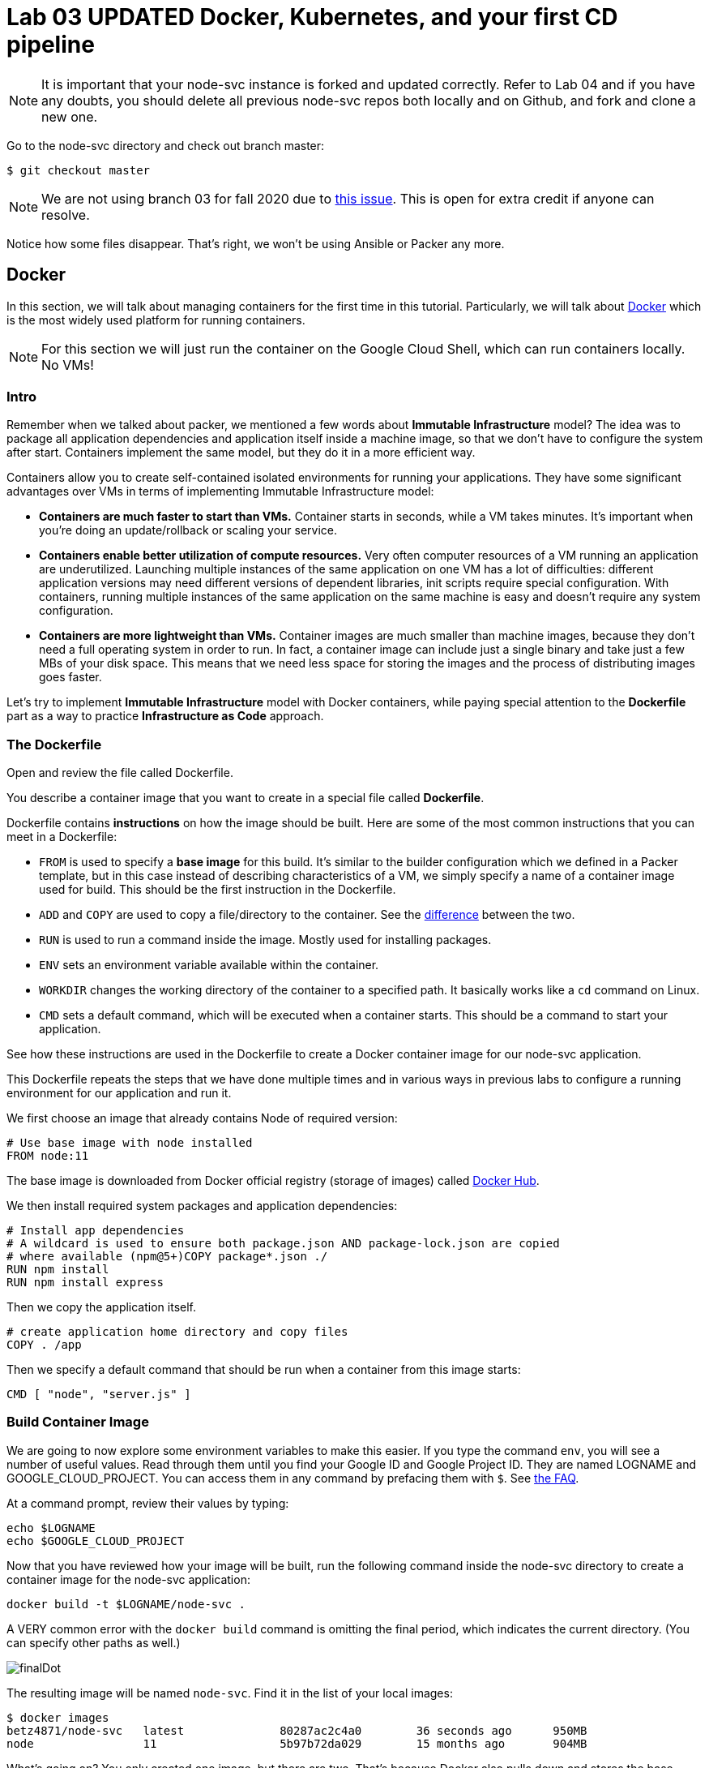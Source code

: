 :linkattrs:

= Lab 03 UPDATED Docker, Kubernetes, and your first CD pipeline

NOTE: It is important that your node-svc instance is forked and updated correctly. Refer to Lab 04 and if you have any doubts, you should delete all previous node-svc repos both locally and on Github, and fork and clone a new one. 

Go to the node-svc directory and check out branch master: 

[source,bash]
----
$ git checkout master
----

NOTE: We are not using branch 03 for fall 2020 due to https://github.com/dm-academy/node-svc/issues/24[this issue]. This is open for extra credit if anyone can resolve.

Notice how some files disappear. That's right, we won't be using Ansible or Packer any more.

== Docker

In this section, we will talk about managing containers for the first time in this tutorial. Particularly, we will talk about https://www.docker.com/what-docker[Docker] which is the most widely used platform for running containers.

NOTE: For this section we will just run the container on the Google Cloud Shell, which can run containers locally. No VMs!

=== Intro

Remember when we talked about packer, we mentioned a few words about *Immutable Infrastructure* model? The idea was to package all application dependencies and application itself inside a machine image, so that we don't have to configure the system after start. Containers implement the same model, but they do it in a more efficient way.

Containers allow you to create self-contained isolated environments for running your applications. They have some significant advantages over VMs in terms of implementing Immutable Infrastructure model:

* *Containers are much faster to start than VMs.* Container starts in seconds, while a VM takes minutes. It's important when you're doing an update/rollback or scaling your service.
* *Containers enable better utilization of compute resources.* Very often computer resources of a VM running an application are underutilized. Launching multiple instances of the same application on one VM has a lot of difficulties: different application versions may need different versions of dependent libraries, init scripts require special configuration. With containers, running multiple instances of the same application on the same machine is easy and doesn't require any system configuration.
* *Containers are more lightweight than VMs.* Container images are much smaller than machine images, because they don't need a full operating system in order to run. In fact, a container image can include just a single binary and take just a few MBs of your disk space. This means that we need less space for storing the images and the process of distributing images goes faster.

Let's try to implement *Immutable Infrastructure* model with Docker containers, while paying special attention to the *Dockerfile* part as a way to practice *Infrastructure as Code* approach.

=== The Dockerfile
Open and review the file called Dockerfile. 

You describe a container image that you want to create in a special file called *Dockerfile*.

Dockerfile contains *instructions* on how the image should be built. Here are some of the most common instructions that you can meet in a Dockerfile:

* `FROM` is used to specify a *base image* for this build.
It's similar to the builder configuration which we defined in a Packer template, but in this case instead of describing characteristics of a VM, we simply specify a name of a container image used for build.
This should be the first instruction in the Dockerfile.
* `ADD` and `COPY` are used to copy a file/directory to the container.
See the https://stackoverflow.com/questions/24958140/what-is-the-difference-between-the-copy-and-add-commands-in-a-dockerfile[difference] between the two.
* `RUN` is used to run a command inside the image.
Mostly used for installing packages.
* `ENV` sets an environment variable available within the container.
* `WORKDIR` changes the working directory of the container to a specified path.
It basically works like a `cd` command on Linux.
* `CMD` sets a default command, which will be executed when a container starts.
This should be a command to start your application.

See how these instructions are used in the Dockerfile to create a Docker container image for our node-svc application.

This Dockerfile repeats the steps that we have done multiple times and in various ways in previous labs to configure a running environment for our application and run it.

We first choose an image that already contains Node of required version:

----
# Use base image with node installed
FROM node:11
----

The base image is downloaded from Docker official registry (storage of images) called https://hub.docker.com/[Docker Hub].

We then install required system packages and application dependencies:

----
# Install app dependencies
# A wildcard is used to ensure both package.json AND package-lock.json are copied
# where available (npm@5+)COPY package*.json ./
RUN npm install
RUN npm install express
----

Then we copy the application itself.

----
# create application home directory and copy files
COPY . /app
----

Then we specify a default command that should be run when a container from this image starts:

----
CMD [ "node", "server.js" ]
----

=== Build Container Image

We are going to now explore some environment variables to make this easier. If you type the command `env`, you will see a number of useful values. Read through them until you find your Google ID and Google Project ID. They are named LOGNAME and GOOGLE_CLOUD_PROJECT. You can access them in any command by prefacing them with `$`. See https://github.com/dm-academy/dp-course/blob/master/faq/faq.adoc[the FAQ]. 


At a command prompt, review their values by typing: 

[source,bash]
----
echo $LOGNAME
echo $GOOGLE_CLOUD_PROJECT
----

Now that you have reviewed how your image will be built, run the following command inside the node-svc directory to create a container image for the node-svc application:

[source,bash]
----
docker build -t $LOGNAME/node-svc .
----

A VERY common error with the `docker build` command is omitting the final period, which indicates the current directory. (You can specify other paths as well.)

image:images/finalDot.png[]

The resulting image will be named `node-svc`.
Find it in the list of your local images:

[source,bash]
----
$ docker images 
betz4871/node-svc   latest              80287ac2c4a0        36 seconds ago      950MB
node                11                  5b97b72da029        15 months ago       904MB
----

What's going on? You only created one image, but there are two. That's because Docker also pulls down and stores the base image (in this case, the image with Node installed) that you started with (review the FROM: syntax in your Dockerfile, above).

At your option, you can save your build command in a script, such as `build.sh`.

Now, run the container:

[source,bash]
----
docker run -d -p 8081:30100 $LOGNAME/node-svc
----

Notice the "8081:30100" syntax. This means that while the container is running on port 30100 internally, it is externally exposed via port 8081.

Again, you may wish to save this in a script, such as `run.sh`.

Now, test the container:

[source,bash]
----
$ curl localhost:8081
{"action":"GET","arrTimeStamp":["172.18.0.1 Sun Sep 06 2020 20:32:50 GMT+0000 (Coordinated Universal Time)"]}
----

Again, you may wish to save this in a script, such as `test.sh`.

Take a screen shot of your docker run and curl commands with output. Paste into a new Word document for final submission. 

=== Push container image to Google Container Registry and re-run

Right now, your image is https://www.freecodecamp.org/news/where-are-docker-images-stored-docker-container-paths-explained/[stored locally], in /var/lib/docker. This directory is cleaned out every time your Google Cloud Shell goes to sleep. 

A better practice is storing images in a dedicated container registry. The https://hub.docker.com/[Docker Hub] is a well known registry, but for convenience (and to minimize the logins you have to manage) we will store the image in the https://cloud.google.com/container-registry/[Google Container Registry]. 

IMPORTANT: In the below section, you MUST be clear on the difference between your Google ID and your Google project.  See https://github.com/dm-academy/dp-course/blob/master/faq/faq.adoc[the FAQ]!

To store an image in the Google Cloud Registry, we need to "tag" it, which in this case is more like a complete renaming.

Example: 

[source,bash]
----
$ docker tag [SOURCE_IMAGE] [HOSTNAME]/[PROJECT-ID]/[IMAGE]:TAG
$ docker push [HOSTNAME]/[PROJECT-ID]/[IMAGE]:TAG
----

With the environment variables introduced above:

[source,bash]
----
docker tag $LOGNAME/node-svc gcr.io/$GOOGLE_CLOUD_PROJECT/node-svc:latest
docker push gcr.io/$GOOGLE_CLOUD_PROJECT/node-svc:latest
----

NOTE: This is your Google _Project_, not your Google ID that you used above. 

Optionally, go to the Container Registry in the Google Cloud Platform and verify your image was uploaded. 

Notice that you can run directly: 

`docker run -d -p 8081:30100 gcr.io/$GOOGLE_CLOUD_PROJECT/node-svc:latest`

Having a current container image in the Google Container Registry is a prerequisite for the next section. 

=== Conclusion

In this section, you adopted containers for running your application. This is a different type of technology from what we used to deal with in the previous sections. Nevertheless, we use Infrastructure as Code approach here, too.

We describe the configuration of our container image in a Dockerfile using Dockerfile's syntax. We then save that Dockerfile in our application repository. This way we can build the application image consistently across any environments.

Destroy the current playground before moving on to the next section, through `docker ps`, `docker kill`, `docker images`, and `docker rmi`. In the example below, the container is named "beautiful_pascal". Yours will be different (and you may have multiple). Follow the example, substituting yours.

Take a screen shot of your cleanup. Paste into the Word document for final submission. 


[source,bash]
----
$ docker ps
CONTAINER ID        IMAGE                      COMMAND                  CREATED             STATUS              PORTS                    NAMES
64e60b7b0c81        <your google id>/node-svc   "docker-entrypoint.s…"   10 minutes ago      Up 10 minutes       0.0.0.0:8081->30100/tcp   beautiful_pascal
$ docker kill beautiful_pascal
beautiful_pascal
$ docker images       # returns list of your images
REPOSITORY          TAG                 IMAGE ID            CREATED             SIZE
<your goodl ID>/node-svc   latest              1faeead4d120        15 seconds ago      1.18GB
node                11                  5b97b72da029        15 months ago       904MB
$ docker rmi <your google ID>/node-svc -f
<your google ID>:node-svc$ docker rmi <your google ID>/node-svc:latest
Untagged: <your google ID>/node-svc:latest
Deleted: sha256:1faeead4d120bc99b2affe9881a9d12729b51e144df7480bfd1ace28cee55991
....
<your google ID>:node-svc$ docker images
REPOSITORY          TAG                 IMAGE ID            CREATED             SIZE
node                11                  5b97b72da029        15 months ago       904MB
<your google ID>:node-svc$ docker rmi node:11
Untagged: node:11
Untagged: node@sha256:67ca28addce8ae818b144114a9376a6603aba09069b7313618d37b38584abba1
Deleted: sha256:5b97b72da029a1d482315e3fbefef743b6bdcfb3bebbadab562111d42ba7457c

----

== Kubernetes

In the previous section, we learned how to run Docker containers locally. Running containers at scale is quite different and a special class of tools, known as *orchestrators*, are used for that task.

In this section, we'll take a look at the most popular Open Source orchestration platform called https://kubernetes.io/[Kubernetes] and see how it implements Infrastructure as Code model.

=== Intro

We used Docker to consistently create container infrastructure on one machine (our local machine). However, our production environment may include tens or hundreds of VMs to have enough capacity to provide service to a large number of users. What do you do in that case?

Questions arise as to:

* how to load balance containerized applications?
* how to perform container health checks and ensure the required number of containers is running?
* how can containers communicate securely?

The world of containers is very different from the world of virtual machines and needs a special platform for management.

Kubernetes is the most widely used orchestration platform for running and managing containers at scale. It solves the common problems (some of which we've mentioned above) related to running containers on multiple hosts. And we'll see in this section that it uses the Infrastructure as Code approach to managing container infrastructure.

Let's try to run our `node-svc` application on a Kubernetes cluster.

=== Describe Kubernetes cluster in Terraform

We'll use https://cloud.google.com/kubernetes-engine/[Google Kubernetes Engine] (GKE) service to deploy a Kubernetes cluster of 3 nodes. We'll describe a Kubernetes cluster using Terraform so that we can manage it through code.

Review these three files, which have changed since Lab 02:

[source,bash]
----
providers.tf
terraform.tfvars
main.tf
----

We'll use this Terraform code to create a Kubernetes cluster.

=== Create Kubernetes Cluster

`main.tf` holds all the information about the cluster that should be created. It's parameterized using Terraform https://www.terraform.io/intro/getting-started/variables.html[input variables] which allow you to easily change configuration parameters.

Look at the `providers.tf` file, which has a key change: 

[source,bash]
----
provider "google" {
  version = "~> 3.37.0"
  project = var.project_id
  region  = "us-central1-c"
}
----

We have changed the project to https://www.terraform.io/docs/configuration/variables.html[an input variable.] We no longer "hard code" our project ID, which should be a secret. Instead, as we see below, we "pass" the project ID on the command line

Now, run Terraform to create a Kubernetes cluster consisting of 3 nodes (VMs for running our application containers). 

[source,bash]
----
$ gcloud services enable container.googleapis.com # enable Kubernetes Engine API
$ terraform init
$ terraform apply -var "project_id=$GOOGLE_CLOUD_PROJECT" -auto-approve  # passing project on command line as environment variable.
----

Wait until Terraform finishes creation of the cluster. It can take about 3-5 minutes.

Check that the cluster is running and `kubectl` is properly configured to communicate with it by fetching cluster information:

[source,bash]
----
$ kubectl cluster-info

Kubernetes master is running at https://104.197.22.1
GLBCDefaultBackend is running at https://104.197.22.1/api/v1/namespaces/kube-system/services/default-http-backend:http/proxy
[...]
----

=== Deployment manifest

Kubernetes implements the Infrastructure as Code approach to managing container infrastructure. It uses special entities called *objects* to represent the `desired state` of your cluster. With objects you can describe

* What containerized applications are running (and on which nodes)
* The compute resources available to those applications
* The policies around how those applications behave, such as restart policies, upgrades, and fault-tolerance

By creating an object, you're effectively telling the Kubernetes system what you want your cluster's workload to look like; this is your cluster's *desired state*.
Kubernetes then makes sure that the cluster's actual state meets the desired state described in the object.

Most of the times, you describe the object in a `.yaml` file called `manifest` and then give it to `kubectl` which in turn is responsible for relaying that information to Kubernetes via its API.

*Deployment object* represents an application running on your cluster. We'll use it to run containers of our applications.

Review the `deployments.yaml` file. 

In this file we describe two `Deployment objects` which define what application containers and in what quantity should be run. The Deployment objects have the same structure so I'll briefly go over only one of them.

Each Kubernetes object has 4 required fields:

* `apiVersion` - Which version of the Kubernetes API you're using to create this object. You'll need to change that if you're using Kubernetes API version different than 1.7 as in this example.
* `kind` - What kind of object you want to create. In this case we create a Deployment object.
* `metadata` - Data that helps uniquely identify the object. In this example, we give the deployment object a name according to the name of an application it's used to run.
* `spec` - describes the `desired state` for the object. `Spec` configuration will differ from object to object, because different objects are used for different purposes.

In the Deployment object's spec we specify, how many `replicas` (instances of the same application) we want to run and what those applications are (`selector`)

[source,yml]
----
spec:
  replicas: 5
  selector:
    matchlabels:
      app: node-svc
----

In our case, we specify that we want to be running 5 instances of applications that have a lable `app=node-svc`.
*labels* are used to give identifying attributes to Kubernetes objects and can be then used by *label selectors* for objects selection.

We also specify a `Pod template` in the spec configuration. *Pods* are lower level objects than Deployments and are used to run only `a single instance of application`.
In most cases, Pod is equal to a container, although you can run multiple containers in a single Pod.

The `Pod template` which is a Pod object's definition nested inside the Deployment object.
It has the required object fields such as `metadata` and `spec`, but it doesn't have `apiVersion` and `kind` fields as those would be redundant in this case.
When we create a Deployment object, the Pod object(s) will be created as well. The number of Pods will be equal to the number of `replicas` specified. The Deployment object ensures that the right number of Pods (`replicas`) is always running.

In the Pod object definition (`Pod template`) we specify container information such as a container image name, a container name, which is used by Kubernetes to run the application. We also add labels to identify what application this Pod object is used to run, this label value is then used by the `selector` field in the Deployment object to select the right Pod object.

[source,yaml]
----
  template:
    metadata:
      labels:
        app: node-svc
    spec:
      containers:
      - name: node-svc
        image: gcr.io/<YOUR GOOGLE PROJECT>/node-svc:latest
----

*TO DO*: Unfortunately, you cannot include an environment variable in YAML. So you have to alter the file. What value do you think needs to be changed? To what? 

The container image will be downloaded from the https://cloud.google.com/container-registry/[Google Container Registry] (this is the one we tagged and uploaded as v1 in the previous section). 

=== Create Deployment Objects

In the file deployments.yaml change the Google project ID on the "image" line to match your Google project id (the full path should match the Docker tagged image at the end of the previous section in this lab).

Then, run a kubectl command to create Deployment objects inside your Kubernetes cluster (make sure to provide the correct path to the manifest file):

[source,bash]
----
$ kubectl apply -f deployments.yaml
----
It can take 5 minutes or more for the pods to be fully activated. Take a quick break, and then check the deployments and pods that have been created:

*Pods at start:*

[source,bash]
----
$ kubectl get deploy
NAME                  READY   UP-TO-DATE   AVAILABLE   AGE
node-svc-deployment   0/5     5            0           51s
$ kubectl get pods
NAME                                   READY   STATUS              RESTARTS   AGE
node-svc-deployment-547f9d4c7f-45zqv   0/1     ContainerCreating   0          59s
node-svc-deployment-547f9d4c7f-58brr   0/1     ContainerCreating   0          59s
node-svc-deployment-547f9d4c7f-b5kjz   0/1     ContainerCreating   0          59s
node-svc-deployment-547f9d4c7f-l9m7m   0/1     ContainerCreating   0          59s
node-svc-deployment-547f9d4c7f-mrg6m   0/1     ContainerCreating   0          59s
----

*Pods still creating:*

[source,bash]
----
$ kubectl get deploy
NAME                  READY   UP-TO-DATE   AVAILABLE   AGE
node-svc-deployment   2/5     5            2           51s
$ kubectl get pods
NAME                                   READY   STATUS              RESTARTS   AGE
node-svc-deployment-547f9d4c7f-45zqv   1/1     Running             0          59s
node-svc-deployment-547f9d4c7f-58brr   0/1     ContainerCreating   0          59s
node-svc-deployment-547f9d4c7f-b5kjz   1/1     Running             0          59s
node-svc-deployment-547f9d4c7f-l9m7m   0/1     ContainerCreating   0          59s
node-svc-deployment-547f9d4c7f-mrg6m   0/1     ContainerCreating   0          59s
----

*All pods ready*
[source,bash]
----
$ kubectl get deploy
NAME                  READY   UP-TO-DATE   AVAILABLE   AGE
node-svc-deployment   5/5     5            5           4m1s
$ kubectl get pods
NAME                                   READY   STATUS              RESTARTS   AGE
node-svc-deployment-7ff4459995-4zxcv   1/1     Running             0          4m3s
node-svc-deployment-7ff4459995-5dmtq   1/1     Running             0          4m3s
node-svc-deployment-7ff4459995-l8bch   1/1     Running             0          4m3s
node-svc-deployment-7ff4459995-m6p67   1/1     Running             0          4m3s
node-svc-deployment-7ff4459995-s7nsb   1/1     Running             0          4m3s
----

=== Service manifests

Running applications at scale means running _multiple containers spread across multiple VMs_. This gives rise to questions such as: 

* How do we load balance between all of these application containers?
* How do we provide a single entry point for the application so that we could connect to it via that entry point instead of connecting to a particular container?

These questions are addressed by the *Service* object in Kubernetes. A Service is an abstraction which you can use to logically group containers (Pods) running in you cluster, that all provide the same functionality.

When a Service object is created, it is assigned a unique IP address called `clusterIP` (a single entry point for our application). Other Pods can then be configured to talk to the Service, and the Service will load balance the requests to containers (Pods) that are members of that Service.

So we create a Service for the node-svc applications.

Review the file called `services.yaml` inside `node-svc` directory with the following content:

[source,yaml]
----
apiVersion: v1
kind: Service
metadata:
  name: node-svc-public
spec:
  type: NodePort
  selector:
    app: node-svc
  ports:
  - protocol: TCP
    port: 30100
    targetPort: 30100
    nodePort: 30100
----

In this manifest, we describe the node-svc object.

You should be already familiar with the general object structure, so I'll just go over the `spec` field which defines the desired state of the object.

The `node-svc` Service has a NodePort type:

[source,yaml]
----
spec:
  type: NodePort
----

This type of Service makes the Service accessible on each Node's IP at a static port (NodePort). We use this type to be able to contact the `node-svc` application later from outside the cluster.

`selector` field is used to identify a set of Pods to which to route packets that the Service receives.
In this case, Pods that have a label `app=node-svc` will become part of this Service.

[source,yaml]
----
  selector:
    app: node-svc
----

The `ports` section specifies the port mapping between a Service and Pods that are part of this Service and also contains definition of a node port number (`nodePort`) which we will use to reach the Service from outside the cluster.

[source,yaml]
----
  ports:
  - protocol: TCP
    port: 30100
    targetPort: 30100
    nodePort: 30100
----

The requests that come to any of your cluster nodes' public IP addresses on the specified `nodePort` will be routed to the `node-svc` Service cluster-internal IP address. The Service, which is listening on port 30100 (`port`) and is accessible within the cluster on this port, will then route the packets to the `targetPort` on one of the Pods which is part of this Service.

For simplcity, we have used the same port for all three, but they may all differ.

=== Create Service Objects

Run a kubectl command to create Service objects inside your Kubernetes cluster (make sure to provide the correct path to the manifest file):

[source,bash]
----
$ kubectl apply -f services.yaml
----

Check that the services have been created:

[source,bash]
----
$ kubectl get svc
NAME              TYPE        CLUSTER-IP     EXTERNAL-IP   PORT(S)           AGE
kubernetes        ClusterIP   10.3.240.1     <none>        443/TCP           11m
node-svc-public   NodePort    10.3.245.179   <none>        30100:30100/TCP   7s
----

(The IP addresses will be different for yours.)

=== Access Application

Because we used `NodePort` type of service for the `node-svc` service, our application should accessible to us on the IP address of any of our cluster nodes.

NOTE: It may take up to 3 minutes for Kubernetes to launch your containers.   

Get a list of IP addresses of your cluster nodes:

[source,bash]
----
$ gcloud --format="value(networkInterfaces[0].accessConfigs[0].natIP)" compute instances list --filter="tags.items=node-svc-k8s"
----

Use any of your nodes public IP addresses and the node port `30100` which we specified in the service object definition to reach the `node-svc` application by issuing the appropriate curl command (or accessing via your browser):

$ curl <cluster IP>:30100

At this time, do not try a higher number (e.g. <cluster IP>:30100/2)

Take a screenshot of the results and submit to the lab assignment. 


=== Conclusion

In this section, we learned about Kubernetes - a popular orchestration platform which simplifies the process of running containers at scale. We saw how it implements the Infrastructure as Code approach in the form of `objects` and `manifests` which allow you to describe in code the desired state of your container infrastructure which spans a cluster of VMs.


== Automating the delivery pipeline

Now that we have a working application that can be deployed to Kubernetes, we can automate the delivery pipeline. It's now time to start using Github Actions so that we can easily move changes into the cluster, without having to execute a lot of commands. 

We'll start with automated testing. As discussed in the DPBoK, we are continually evolving our systems, and as we make changes, we need the systems to keep their existing functionality.

=== Automated testing

In the node-svc directory there is a `test` directory, with a file in it called `test.js`. Have a look at it. It is a very basic automated test that checks that `server.js` operates and successfully responds to a simple GET. 

You can run the test by simply typing `npm test`. Try it.

NOTE: If you have issues, you may need to perform `npm install`.

== Updating the service: towards a true pipeline

In the last section, we were able to access the application's main URL. Also, at this point the simple URL  is working .... but /1, /3, /30 etc are not. In the next major section of this lab, we need to: 

* figure out what's wrong
* update server.js
* test it locally (either directly or as a container)
* rebuild the container
* push it to the Google Container Registry
* tell Kubernetes to re-apply the deployment. 

_The above is just a summary. Study it, but you do not need to do anything. We will go step by step below._

You'll quickly realize this is a set of often repeated actions. We're now ready for continuous delivery. Please review the following diagram:

image:images/Pipeline.png[]

=== Continuous delivery 

Review https://pubs.opengroup.org/dpbok/standard/DPBoK.html#KLP-devops-technical-practices[DevOps Technical Practices] in the DPBoK. 

In your cloned node-svc directory, you will also find a directory called `.github,` with a subdirectory `workflows` and a file `GKE.yml`. The file is a Github Actions script. Have a look at it. It's a basic pipeline, including: 

* testing the application
* building the Docker image
* pushing the Docker image to the Google Container Registry (GCR). 
* deploying from the GCR to Kubernetes
 
 _Again the above is just a summary of what we will explore more deeply below._

Your final task for this lab is to configure your Github repository to run the pipeline. 

Go to the "Actions" tab in your fork of the node-svc repository and enable your workflows: 

image:images/enableActions.png[]

Next, review https://github.com/GoogleCloudPlatform/github-actions/tree/master/example-workflows/gke[this page.] You do NOT do all the steps. You only do some: 

1)  enable the appropriate APIs but DO NOT continue to "Go to Credentials." Go back to https://github.com/google-github-actions/setup-gcloud/tree/master/example-workflows/gke[this page].

2) skip

3) skip

4) Via the provided link, create a service account, recommend calling it `node-svc-k8s`

5) Add `Kubernetes Engine Developer` and `Storage Admin` to the service account

6) Create and download the JSON service account key to a SAFE location. You only get one chance!

7) configure the appropriate secrets in your forked Github repository Settings:

* GKE_PROJECT
* GKE_SA_KEY

NOTE: Keep the service account key in a secure location, such as a password manager. It is equivalent to an ssh private key. Once you put it into Github, you cannot retrieve it. 

8) double check

Assignment: Once you have this configured, the pipeline should run whenever you make a change to server.js and push it to your Github repo (a local change isn't sufficient). Try changing the output of `app.get('/0?'..` as suggested in the code comments. If you prefer, simply change a comment in server.js if you want to start more simply. 


=== Break/fix analysis
It's one thing to fix code that you're developing on your workstation. It's another thing entirely to fix code that is breaking in production. In this case, you have a service that worked fine on both VMs and Docker, but is ony partially functional in Kubernetes. 

The first question you should always ask in this situation: what do the logs say? 

First, what is a log? It is a record of what the system is doing. Remember stdout and stderr from your Unix tutorial? (Review them if you don't.) These output streams are usually being monitored and recorded when software is deployed and started in a running system. Kubernetes is no exception. 

The simplest way to get Kubernetes logs is as follows. First, try the command once more: 

`$ curl <cluster IP>:30100/3`

It should hang; hit ctrl-c. Repeat a few more times, so that the first pod is likely to see the error.

Google Cloud has extensive monitoring. From the left top "hamburger" (the three lines) to the left of "Google Cloud Platform," select "Operations|Logging|Logs Explorer":

image:images/svcMonitoring.png[]

You should see something like this: 

image:images/monitoring1.png[]

Click on "Kubernetes Container" (circled), you should see something like:

image:images/monitoring2.png[]

You're now seeing the combination of stderr and stdout for your containers. Look at the orange !! warnings. What are they saying? 

In particular, we are interested in the errors that start with "UnhandledPromiseRejectionWarning..." We see some calls to IP addresses that seem to be timing out (ETIMEDOUT error). Look in your source code for server.js. Does that IP address seem to be there somewhere? Like Line 5?

This is an example of a hard-coded value that is now breaking. We could replace it with a current cluster IP address, but then we have to just keep updating the code every time. Clearly, there should be a better way. Fortunately there is a simple fix, we just need to uncomment the appropriate line in server.js (and comment the line that is not suitable for Kubernetes). 

So, this is your assignment: review server.js and figure out what line to comment and what line to uncomment. 

Push the updated server.js file to the master branch in your Github repository (or make the change on line on Github itself). This should kick off the pipeline and result in your Kubernetes cluster being automatically updated with the new file. 

To see the pipeline in action, go to Actions and click on "Build and Deploy to GKE." You'll see the workflows that kick off with each commit to master. 

image:images/action1.png[]


Click on the top result which should say "Update server.js." You should see something like this:

image:images/action2.png[]

Then click on "Setup Build, Publish, and Deploy." 

image:images/action3.png[]

This is where you get to see the real cool stuff:

image:images/action4.png[]

You can click any of the ">" symbols for more information: 

image:images/action5.png[]

Here is an annotated version of the pipeline run: 

image:images/pipeline2.png[]

=== Submitting evidence

Take a screenshot of the pipeline page showing that it has successfully run all steps, and a screen shot showing a *successful* /20 or greater call to the microservices running on the Kubernetes cluster (either via browser or curl). (By successful, I mean that you have multiple lines of output returned, showing the service calling itself and returning a timestamp.)

=== Destroy the cluster

To destroy the Kubernetes cluster, run the following command:

[source,bash]
----
$ terraform destroy -auto-approve
----


